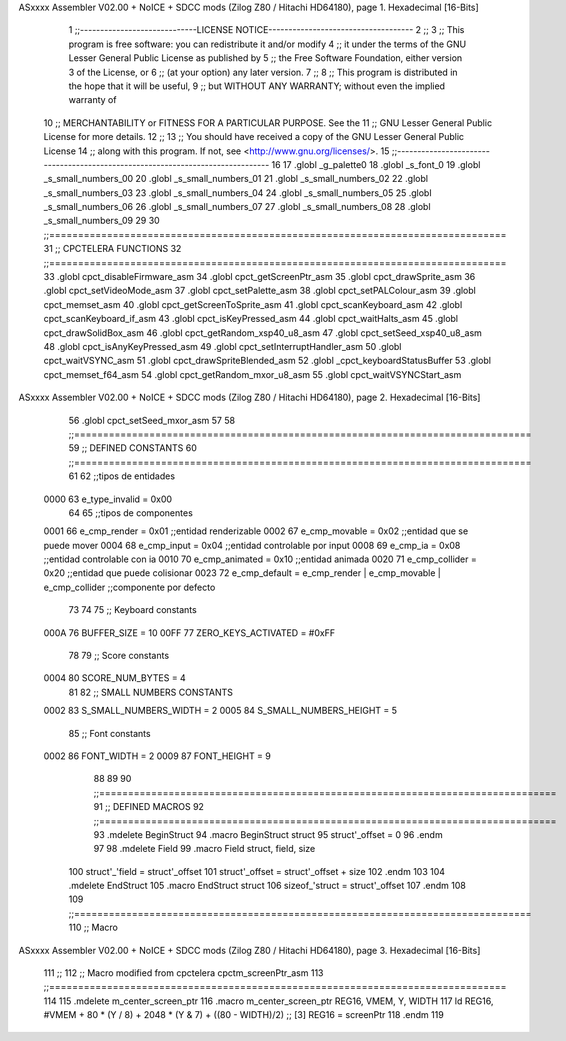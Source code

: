 ASxxxx Assembler V02.00 + NoICE + SDCC mods  (Zilog Z80 / Hitachi HD64180), page 1.
Hexadecimal [16-Bits]



                              1 ;;-----------------------------LICENSE NOTICE------------------------------------
                              2 ;;
                              3 ;;  This program is free software: you can redistribute it and/or modify
                              4 ;;  it under the terms of the GNU Lesser General Public License as published by
                              5 ;;  the Free Software Foundation, either version 3 of the License, or
                              6 ;;  (at your option) any later version.
                              7 ;;
                              8 ;;  This program is distributed in the hope that it will be useful,
                              9 ;;  but WITHOUT ANY WARRANTY; without even the implied warranty of
                             10 ;;  MERCHANTABILITY or FITNESS FOR A PARTICULAR PURPOSE.  See the
                             11 ;;  GNU Lesser General Public License for more details.
                             12 ;;
                             13 ;;  You should have received a copy of the GNU Lesser General Public License
                             14 ;;  along with this program.  If not, see <http://www.gnu.org/licenses/>.
                             15 ;;-------------------------------------------------------------------------------
                             16 
                             17 .globl _g_palette0
                             18 .globl _s_font_0
                             19 .globl _s_small_numbers_00
                             20 .globl _s_small_numbers_01
                             21 .globl _s_small_numbers_02
                             22 .globl _s_small_numbers_03
                             23 .globl _s_small_numbers_04
                             24 .globl _s_small_numbers_05
                             25 .globl _s_small_numbers_06
                             26 .globl _s_small_numbers_07
                             27 .globl _s_small_numbers_08
                             28 .globl _s_small_numbers_09
                             29 
                             30 ;;===============================================================================
                             31 ;; CPCTELERA FUNCTIONS
                             32 ;;===============================================================================
                             33 .globl cpct_disableFirmware_asm
                             34 .globl cpct_getScreenPtr_asm
                             35 .globl cpct_drawSprite_asm
                             36 .globl cpct_setVideoMode_asm
                             37 .globl cpct_setPalette_asm
                             38 .globl cpct_setPALColour_asm
                             39 .globl cpct_memset_asm
                             40 .globl cpct_getScreenToSprite_asm
                             41 .globl cpct_scanKeyboard_asm
                             42 .globl cpct_scanKeyboard_if_asm
                             43 .globl cpct_isKeyPressed_asm
                             44 .globl cpct_waitHalts_asm
                             45 .globl cpct_drawSolidBox_asm
                             46 .globl cpct_getRandom_xsp40_u8_asm
                             47 .globl cpct_setSeed_xsp40_u8_asm
                             48 .globl cpct_isAnyKeyPressed_asm
                             49 .globl cpct_setInterruptHandler_asm
                             50 .globl cpct_waitVSYNC_asm
                             51 .globl cpct_drawSpriteBlended_asm
                             52 .globl _cpct_keyboardStatusBuffer
                             53 .globl cpct_memset_f64_asm
                             54 .globl cpct_getRandom_mxor_u8_asm
                             55 .globl cpct_waitVSYNCStart_asm
ASxxxx Assembler V02.00 + NoICE + SDCC mods  (Zilog Z80 / Hitachi HD64180), page 2.
Hexadecimal [16-Bits]



                             56 .globl cpct_setSeed_mxor_asm
                             57 
                             58 ;;===============================================================================
                             59 ;; DEFINED CONSTANTS
                             60 ;;===============================================================================
                             61 
                             62 ;;tipos de entidades
                     0000    63 e_type_invalid              = 0x00
                             64 
                             65 ;;tipos de componentes
                     0001    66 e_cmp_render = 0x01     ;;entidad renderizable
                     0002    67 e_cmp_movable = 0x02    ;;entidad que se puede mover
                     0004    68 e_cmp_input = 0x04      ;;entidad controlable por input  
                     0008    69 e_cmp_ia = 0x08         ;;entidad controlable con ia
                     0010    70 e_cmp_animated = 0x10   ;;entidad animada
                     0020    71 e_cmp_collider = 0x20   ;;entidad que puede colisionar
                     0023    72 e_cmp_default = e_cmp_render | e_cmp_movable | e_cmp_collider  ;;componente por defecto
                             73 
                             74 
                             75 ;; Keyboard constants
                     000A    76 BUFFER_SIZE = 10
                     00FF    77 ZERO_KEYS_ACTIVATED = #0xFF
                             78 
                             79 ;; Score constants
                     0004    80 SCORE_NUM_BYTES = 4
                             81 
                             82 ;; SMALL NUMBERS CONSTANTS
                     0002    83 S_SMALL_NUMBERS_WIDTH = 2
                     0005    84 S_SMALL_NUMBERS_HEIGHT = 5
                             85 ;; Font constants
                     0002    86 FONT_WIDTH = 2
                     0009    87 FONT_HEIGHT = 9
                             88 
                             89 
                             90 ;;===============================================================================
                             91 ;; DEFINED MACROS
                             92 ;;===============================================================================
                             93 .mdelete BeginStruct
                             94 .macro BeginStruct struct
                             95     struct'_offset = 0
                             96 .endm
                             97 
                             98 .mdelete Field
                             99 .macro Field struct, field, size
                            100     struct'_'field = struct'_offset
                            101     struct'_offset = struct'_offset + size
                            102 .endm
                            103 
                            104 .mdelete EndStruct
                            105 .macro EndStruct struct
                            106     sizeof_'struct = struct'_offset
                            107 .endm
                            108 
                            109 ;;===============================================================================
                            110 ;; Macro
ASxxxx Assembler V02.00 + NoICE + SDCC mods  (Zilog Z80 / Hitachi HD64180), page 3.
Hexadecimal [16-Bits]



                            111 ;;
                            112 ;; Macro modified from cpctelera cpctm_screenPtr_asm
                            113 ;;===============================================================================
                            114 
                            115 .mdelete m_center_screen_ptr 
                            116 .macro m_center_screen_ptr REG16, VMEM, Y, WIDTH
                            117    ld REG16, #VMEM + 80 * (Y / 8) + 2048 * (Y & 7) + ((80 - WIDTH)/2)   ;; [3] REG16 = screenPtr
                            118 .endm
                            119 
